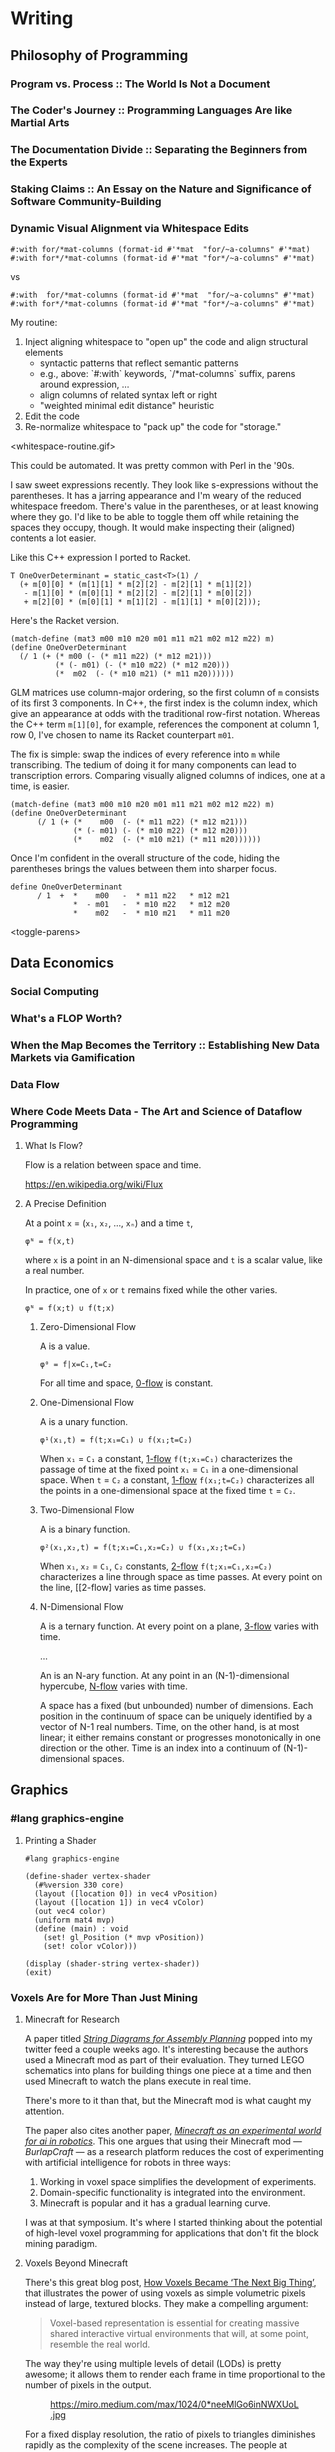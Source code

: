 * Writing
  :PROPERTIES:
  :VISIBILITY: children
  :END:

** Philosophy of Programming
   :PROPERTIES:
   :VISIBILITY: children
   :END:

*** Program vs. Process :: The World Is Not a Document


*** The Coder's Journey :: Programming Languages Are like Martial Arts


*** The Documentation Divide :: Separating the Beginners from the Experts


*** Staking Claims :: An Essay on the Nature and Significance of Software Community-Building


*** Dynamic Visual Alignment via Whitespace Edits

#+BEGIN_SRC racket
  #:with for/*mat-columns (format-id #'*mat  "for/~a-columns" #'*mat)
  #:with for*/*mat-columns (format-id #'*mat "for*/~a-columns" #'*mat)
#+END_SRC

vs

#+BEGIN_SRC racket
  #:with  for/*mat-columns (format-id #'*mat  "for/~a-columns" #'*mat)
  #:with for*/*mat-columns (format-id #'*mat "for*/~a-columns" #'*mat)
#+END_SRC

My routine:

1. Inject aligning whitespace to "open up" the code and align structural elements
  - syntactic patterns that reflect semantic patterns
  - e.g., above: `#:with` keywords, `/*mat-columns` suffix, parens around expression, ...
  - align columns of related syntax left or right
  - "weighted minimal edit distance" heuristic
2. Edit the code
3. Re-normalize whitespace to "pack up" the code for "storage."

<whitespace-routine.gif>

This could be automated. It was pretty common with Perl in the '90s.

I saw sweet expressions recently. They look like s-expressions without the
parentheses. It has a jarring appearance and I'm weary of the reduced
whitespace freedom. There's value in the parentheses, or at least knowing
where they go. I'd like to be able to toggle them off while retaining the
spaces they occupy, though. It would make inspecting their (aligned) contents
a lot easier.

Like this C++ expression I ported to Racket.

#+BEGIN_SRC c++
  T OneOverDeterminant = static_cast<T>(1) /
    (+ m[0][0] * (m[1][1] * m[2][2] - m[2][1] * m[1][2])
     - m[1][0] * (m[0][1] * m[2][2] - m[2][1] * m[0][2])
     + m[2][0] * (m[0][1] * m[1][2] - m[1][1] * m[0][2]));
#+END_SRC

Here's the Racket version.

#+BEGIN_SRC racket
  (match-define (mat3 m00 m10 m20 m01 m11 m21 m02 m12 m22) m)
  (define OneOverDeterminant
    (/ 1 (+ (* m00 (- (* m11 m22) (* m12 m21)))
            (* (- m01) (- (* m10 m22) (* m12 m20)))
            (*  m02  (- (* m10 m21) (* m11 m20))))))
#+END_SRC

GLM matrices use column-major ordering, so the first column of ~m~ consists of
its first 3 components. In C++, the first index is the column index, which
give an appearance at odds with the traditional row-first notation. Whereas
the C++ term ~m[1][0]~, for example, references the component at column 1, row
0, I've chosen to name its Racket counterpart ~m01~.

The fix is simple: swap the indices of every reference into ~m~ while
transcribing. The tedium of doing it for many components can lead to
transcription errors. Comparing visually aligned columns of indices, one at a
time, is easier.

#+BEGIN_SRC racket
  (match-define (mat3 m00 m10 m20 m01 m11 m21 m02 m12 m22) m)
  (define OneOverDeterminant
        (/ 1 (+ (*    m00  (- (* m11 m22) (* m12 m21)))
                (* (- m01) (- (* m10 m22) (* m12 m20)))
                (*    m02  (- (* m10 m21) (* m11 m20))))))
#+END_SRC

Once I'm confident in the overall structure of the code, hiding the parentheses brings the values between them into sharper focus.

#+BEGIN_EXAMPLE
   define OneOverDeterminant
         / 1  +  *    m00   -  * m11 m22   * m12 m21
                 *  - m01   -  * m10 m22   * m12 m20
                 *    m02   -  * m10 m21   * m11 m20
#+END_EXAMPLE

<toggle-parens>


** Data Economics
   :PROPERTIES:
   :VISIBILITY: children
   :END:

*** Social Computing
    :PROPERTIES:
    :VISIBILITY: children
    :END:

*** What's a FLOP Worth?


*** When the Map Becomes the Territory :: Establishing New Data Markets via Gamification


*** Data Flow
    :PROPERTIES:
    :VISIBILITY: children
    :END:

*** Where Code Meets Data - The Art and Science of Dataflow Programming

**** What Is Flow?

Flow is a relation between space and time.

https://en.wikipedia.org/wiki/Flux


**** A Precise Definition

At a point ~x~ = (~x₁~, ~x₂~, …, ~xₙ~) and a time ~t~,

#+BEGIN_EXAMPLE
φᴺ = f(x,t)
#+END_EXAMPLE

where ~x~ is a point in an N-dimensional space and ~t~ is a scalar value, like a real number.

In practice, one of ~x~ or ~t~ remains fixed while the other varies.

#+BEGIN_EXAMPLE
φᴺ = f(x;t) ∪ f(t;x)
#+END_EXAMPLE

***** Zero-Dimensional Flow

A <<0-flow>> is a value.

#+BEGIN_EXAMPLE
φ⁰ = f|x=C₁,t=C₂
#+END_EXAMPLE

For all time and space, [[0-flow]] is constant.


***** One-Dimensional Flow

A <<1-flow>> is a unary function.

#+BEGIN_EXAMPLE
φ¹(x₁,t) = f(t;x₁=C₁) ∪ f(x₁;t=C₂)
#+END_EXAMPLE

When ~x₁~ = ~C₁~ a constant, [[1-flow]] ~f(t;x₁=C₁)~ characterizes the passage of
time at the fixed point ~x₁~ = ~C₁~ in a one-dimensional space. When ~t~ =
~C₂~ a constant, [[1-flow]] ~f(x₁;t=C₂)~ characterizes all the points in a
one-dimensional space at the fixed time ~t~ = ~C₂~.


***** Two-Dimensional Flow

A <<2-flow>> is a binary function.

#+BEGIN_EXAMPLE
φ²(x₁,x₂,t) = f(t;x₁=C₁,x₂=C₂) ∪ f(x₁,x₂;t=C₃)
#+END_EXAMPLE

When ~x₁~, ~x₂~ = ~C₁~, ~C₂~ constants, [[2-flow]] ~f(t;x₁=C₁,x₂=C₂)~
characterizes a line through space as time passes. At every point on the line,
[[2-flow] varies as time passes.


***** N-Dimensional Flow

A <<3-flow>> is a ternary function. At every point on a plane, [[3-flow]] varies with time.

...

An <<N-flow>> is an N-ary function. At any point in an (N-1)-dimensional
hypercube, [[N-flow]] varies with time.

A space has a fixed (but unbounded) number of dimensions. Each position in the
continuum of space can be uniquely identified by a vector of N-1 real numbers.
Time, on the other hand, is at most linear; it either remains constant or
progresses monotonically in one direction or the other. Time is an index into
a continuum of (N-1)-dimensional spaces.


** Graphics
   :PROPERTIES:
   :VISIBILITY: children
   :END:

*** #lang graphics-engine

**** Printing a Shader

#+BEGIN_SRC racket
#lang graphics-engine

(define-shader vertex-shader
  (#%version 330 core)
  (layout ([location 0]) in vec4 vPosition)
  (layout ([location 1]) in vec4 vColor)
  (out vec4 color)
  (uniform mat4 mvp)
  (define (main) : void
    (set! gl_Position (* mvp vPosition))
    (set! color vColor)))

(display (shader-string vertex-shader))
(exit)
#+END_SRC


*** Voxels Are for More Than Just Mining

**** Minecraft for Research

A paper titled /[[https://arxiv.org/abs/1909.10475][String Diagrams for Assembly Planning]]/ popped into my twitter
feed a couple weeks ago. It's interesting because the authors used a Minecraft
mod as part of their evaluation. They turned LEGO schematics into plans for
building things one piece at a time and then used Minecraft to watch the plans
execute in real time.

[[https://arxiv.org/abs/1909.10475][./img/legocad-to-minecraft.png]]

There's more to it than that, but the Minecraft mod is what caught my
attention.

The paper also cites another paper, /[[https://www.aaai.org/ocs/index.php/FSS/FSS15/paper/viewPDFInterstitial/11725/11518][Minecraft as an experimental world for ai
in robotics]]/. This one argues that using their Minecraft mod⁠ — /BurlapCraft/ ⁠—
as a research platform reduces the cost of experimenting with artificial
intelligence for robots in three ways:

1. Working in voxel space simplifies the development of experiments.
2. Domain-specific functionality is integrated into the environment.
3. Minecraft is popular and it has a gradual learning curve.

[[./img/minecraft-ai-find-gold-block.png]]

I was at that symposium. It's where I started thinking about the potential of
high-level voxel programming for applications that don't fit the block mining
paradigm.

**** Voxels Beyond Minecraft

There's this great blog post, [[https://medium.com/@EightyLevel/how-voxels-became-the-next-big-thing-4eb9665cd13a][How Voxels Became ‘The Next Big Thing’]], that
illustrates the power of using voxels as simple volumetric pixels instead of
large, textured blocks. They make a compelling argument:

#+BEGIN_QUOTE
Voxel-based representation is essential for creating massive shared interactive virtual environments that will, at some point, resemble the real world.
#+END_QUOTE

The way they're using multiple levels of detail (LODs) is pretty awesome; it
allows them to render each frame in time proportional to the number of pixels
in the output.

#+CAPTION: https://miro.medium.com/max/1024/0*neeMlGo6inNWXUoL.jpg
[[./img/atomontage-lods.jpg]]

For a fixed display resolution, the ratio of pixels to triangles diminishes
rapidly as the complexity of the scene increases. The people at [[https://www.atomontage.com/][Atomontage]]
have been exploiting this property to simulate complex textured surfaces as
grids of solid-colored voxels with interesting physical properties.

**** Where Are All the Voxel Programming Environments?

Providing this kind of functionality as a Racket library would go a long way
toward putting shared volumetric simulations into the hands of more
programmers. A general-purpose voxel programming environment could support
complex 3-D visualizations and simulations. It could offer scriptable cameras,
a variety of regular grid structures, and the ability to operate at any
effective scale. It could have a REPL for peeking and poking at things as they
play out. Casual programmers should be able to simulate clouds with voxels
rendered as tiny diffuse balls that move freely along an octahedral lattice
and interact with each other as a fluid.

Voxel programming environments also have potential as a medium for growing
effectively scale-invariant shared simulations. On a dual-core laptop with
integrated graphics, I might be able to simulate the nearest few chunks
comfortably. A desktop with four cores, hyper-threading, and a $200 graphics
card might handle dozens more chunks in general, with options for pushing into
the hundreds of chunks by off-loading calculations to the GPU. On a LAN, the
laptop could become a dumb terminal that off-loads the entire simulation to
the desktop. For simulations larger than the local network, distant chunks
could be deployed to the cloud or more esoteric high-performance computing
architectures. Imagine what could be simulated on a fully loaded Cray XC30!

Voxels have the potential to transform every trade, discipline, and industry
they touch. The world is waiting for a general-purpose voxel programming
environment and just doesn't know it yet.


*** Voxel-Space Programming



*** The OpenGL Math Library (GLM)
    :PROPERTIES:
    :VISIBILITY: children
    :END:

**** GLM for Racket is (going to be) F---in' Fast!

Trawling through ~racket-users~, it's pretty clear that people take the
"Performance Warning" atop the ~math/array~ docs to mean that Typed Racket is
"the fast way" to do matrix arithmetic whereas untyped Racket is "the slow
way."

It turns out Typed Racket isn't the fastest game in town. Not even close.


***** The Challenge

Four-component vector operations are the nuts and bolts of computer graphics
programming. Recent experience suggests the most common operation is
multiplication, so that's what I'm measuring here.

(I might also do a "data science"-flavored variant: vector multiplication, one
thousand 64-bit elements per vector)


***** The Contenders

- ~math/array~
  - untyped
  - typed->untyped
  - fully typed
- ~ffi/unsafe~ array
  - dynamic dispatch
  - static dispatch
- ~vector~
- ~flvector~
  - standard operations
  - unsafe operations


***** The Experiment

- 200 iterations of a fully-compiled four-component vector multiplier
- 8 different vector implementations
- 1 core
- 1 thread
- no mutation

The benchmarking code is available [[https://github.com/dedbox/racket-glm/blob/2c3a90c3d76d3a2028b5680c8495789117e3047b/benchmark.rkt][here]].


***** The Data

[[./img/glm-all-lines-log.svg]]

[[./img/glm-all-lines-linear.svg]]

[[./img/glm-low-lines.svg]]

[[./img/glm-high-lines.svg]]

[[./img/glm-all-bars-log.svg]]

[[./img/glm-all-bars-linear.svg]]

[[./img/glm-low-bars.svg]]

[[./img/glm-high-bars.svg]]

These bar charts are pretty striking. The first two show that the difference
from fastest to slowest is so great, we're really talking about changes in
order of magnitude.

The final two charts split the data at 100K instructions/sec. I'll start at the low end.

Using ~math/array~ in untyped Racket is the worst choice by a wide margin. The
~math/array~ API is uncommonly rich, so this isn't exactly a surprise.
Excepting personal shortcomings and periods of cognitive impairment, the only
reason to take this route is the convenience of exploring in untyped Racket
things you expect to re-implement in Typed Racket later because you need
features unique to ~math/array~ or ~math/matrix~.

For a baseline comparison, I moved only the vector arithmetic into a Typed
Racket module. Prevailing wisdom tells us this is "the slow way" to do, well,
anything with Typed Racket. I actually saw a 3x boost. Moving the entire
benchmark into Typed Racket breaks the low end of the scale at 0.5M
instructions/sec. The next best thing -- bare Racket ~vector~'s -- are twice
as fast but still only clock in at half the speed of ~flvector~'s, which come
out on top with a whopping 2.2M instructions/sec. That's 4x more throughput
than fully-typed ~matrix/array~ and over 1600x more than untyped
~matrix/array~. Yikes.

(aside: I'm not sure why the unsafe variant ran slower. I might be doing something wrong there, so I won't speak to that result yet.)

The (soon to be) old implementation used ~ffi/unsafe~ arrays. By default, its
arithmetic operations probe the types of their arguments to dispatch to a more
specialized function at run time. With dynamic dispatch enabled, I saw 2x
throughput over the perceived worst case and 15x over the actual worst case.
Bypassing the dynamic dispatch mechanism by directly calling the specialized
function doubles throughput once more.


***** The Secret Sauce

In Racket, flonums are the "unicode" of vector formats. Racket CS uses them
internally and [[https://groups.google.com/d/topic/racket-users/Di-fTifWyWg/discussion][reducing precision hurts performance]]:

#+BEGIN_QUOTE
My guess is that no one uses them currently, because it's rare that you'd want
to trade speed for *im*precision.
#+END_QUOTE

It stands to reason that the type closest to the internal representation
offers the highest throughput.


***** The Takeaway

If you're looking for blazing fast CPU-based matrix math, take a look at
~flvector~'s or a library based on them. GLM for Racket (can soon say it) uses
them to deliver peak performance with the convenience of untyped Racket.


**** Getting Started with GLM


**** Making GLM Faster

***** On the CPU

How does TR do it?


***** On the GPU

GPGPU with OpenGL: https://www.seas.upenn.edu/~cis565/fbo.htm


*** The OpenGL Shader Language (GLSL)
    :PROPERTIES:
    :VISIBILITY: children
    :END:

**** Introducing GLSL for Racket


**** Shader DSLs




** Functional Racket
   :PROPERTIES:
   :VISIBILITY: children
   :END:

*** Curry, Compose, Conjoin, Apply


*** Multi-Valued Expressions


*** Pattern Matching


*** Custom Printing and Equality Checks




** Racket Meta-Programming
   :PROPERTIES:
   :VISIBILITY: children
   :END:

*** Pattern-based Macros
    :PROPERTIES:
    :VISIBILITY: children
    :END:

**** Micro-DSLs - Seize the Means of Construction!

Micro-DSLs are small programming languages specialized to the development of a
particular application. Micro-DSLs are more specialized than DSLs which cover
a whole application domain.

***** What Is a Micro-DSL?

A local macro
 
#+BEGIN_SRC racket
(define-syntax-rule (define-colors [name R G B] ...)
  (define-values (name ...) (values (list R G B) ...)))

(define-colors
  ;;       R G B
  [black   0 0 0]
  [red     1 0 0]
  [green   0 1 0]
  [blue    0 0 1]
  [cyan    0 1 1]
  [magenta 1 0 1]
  [yellow  1 1 0]
  [white   1 1 1])
#+END_SRC

#+BEGIN_SRC racket
> red
'(1 0 0)
> blue
'(0 0 1)
#+END_SRC

A function and a macro

#+BEGIN_SRC racket
(define (info msg . args)
  (when verbose? (displayln (format "info: ~a" (apply format msg args)))))

(define config (new gl-config%))

(define-syntax-rule (send-config/info name expr)
  (let ([val expr]) (info "~a ~a" 'name val) (send config name val)))

(send-config/info set-double-buffered #t)
(send-config/info set-depth-size      24)
(send-config/info set-stencil-size     0)
(send-config/info set-multisample-size 0)
#+END_SRC

***** The Costs And Benefits of Meta-Programming

Two kinds of macros:

- code generation
- code analysis

****** Ex: Generating Procedures

Original, no macros:

#+BEGIN_SRC racket
(define-values (set-center! set-position!)
  (let ([proc (λ (f a b) (set! target (f a b)))])
    (values (λ (width height) (^/ (^ width height) 2))
            (λ (x y) (^ x y)))))
#+END_SRC

It works and its DRY, but it's harder to read than if we'd just typed
everything out:

#+BEGIN_SRC racket
(define (set-center! width height) (set! center (^/ (^ width height) 2)))
(define (set-position! x y) (set! position (^ x y)))
#+END_SRC

There's a cleaner way:

#+BEGIN_SRC racket
(define-syntax-rule (define-setters [name var a b val-expr] ...)
  (begin (define (name a b) (set! var val-expr)) ...))

(define-setters
  ;; name        var      a     b      val-expr
  [set-center!   center   width height (^/ (^ width height) 2)]
  [set-position! position x     y      (^ x y)])
#+END_SRC

This is about as clean as the manual code without any duplication.


**** Keyword Arguments for #langs

#+BEGIN_SRC racket
  (define-syntax-parser module-begin
    [(_ (~optional (~seq #:interactive? interactive?:boolean)
                   #:defaults ([interactive? #'#t]))
        (~optional (~seq #:web-port                 web-port:expr))
        (~optional (~seq #:web-socket-port   web-socket-port:expr))
        (~optional (~seq #:server-root-path server-root-path:expr))
        (~optional (~seq #:launch-browser?   launch-browser?:expr))
        form ...)
     #`(#%module-begin
        (require js-voxel/web-server
                 js-voxel/web-socket-server)
        (#,@(if (syntax-e #'interactive?) #'(begin) #'(module+ main))
         (define server (web-server (~? web-port 8000)
                                    (~? launch-browser? #t)
                                    (~? server-root-path (collection-path "voxel"))))
         (current-web-socket
          (web-socket-server (~? web-socket-port 8001)))
         (sleep 0.1)
         form ...
         #,@(if (syntax-e #'interactive?)
                null
                (list #'(sync (current-web-socket))))))])
#+END_SRC


*** Procedural Macros
    :PROPERTIES:
    :VISIBILITY: children
    :END:

**** Syntax Objects


**** syntax-parse and Optional Patterns


**** First-Order Macros
     :PROPERTIES:
     :VISIBILITY: children
     :END:

***** Transformer Bindings


***** Syntax Transformers


***** Compile-Time Structs




**** Higher-Order Macros
     :PROPERTIES:
     :VISIBILITY: children
     :END:

***** Recursive Macros :: Inside #lang GLSL


***** Macro Generation :: Just Another Kind of Term Rewriting


***** Syntax Parameters


***** Scopes and Module Boundaries




*** Whole-Program Transformations
    :PROPERTIES:
    :VISIBILITY: children
    :END:

**** Module-Level Keywords


**** Algebraic Data Types


**** Exhaustivity Checks


**** Totality Checks




*** Language-Oriented Programming
    :PROPERTIES:
    :VISIBILITY: children
    :END:

**** A #lang Primer


**** Simply-Typed Racket


**** Recur, Eval, Co-Recur :: DSLs for Data Formats


**** Like Bread and Butter :: #%module-begin and local-require


**** Meta-Languages Make a Mean Module Mix-in

***** The Idea

Write a small ~#lang~ shim to augment or bootstrap into another ~#lang~.

Ex:
#+BEGIN_SRC racket
  #lang glm/swizzle racket/base

  (define v (vec 1 2 3))

  v.yzzx.wxy
#+END_SRC

~glm/swizzle~ is a "meta-language." It enables the ~read-cdot~ parameter, so
reading the identifier ~v.yzzx.wxy~ produces the s-expression ~(#%dot (#%dot v
yzzx) wxy)~. It also injects ~(require glm glm/swizzle)~ into a sub-module
containing the rest of this file with ~racket/base~ as its module-path.

#+BEGIN_SRC racket
(define-syntax-parser swizzle-dot
  [(dot a:expr b:swizzle-id) #'(swizzle a b)]
  [(dot a b:id)
   (define a* (local-expand #'a 'expression null))
   (if (identifier? a*)
       (format-id #'dot "~a.~a" a* #'b)
       (raise-syntax-error #f "invalid swizzle" this-syntax))])
#+END_SRC


***** The Technique

To avoid scoping issues, inject the statement that imports the ~#%dot~ macro
into the body of the module being read.

#+BEGIN_SRC racket
  (define (swizzle-read port)
    (parameterize ([read-cdot #t])
      `(module ,(gensym 'swizzle) ,(read port)
         (require glm glm/swizzle)
         ,@(port->list read port))))
#+END_SRC

Putting it all together:

#+BEGIN_SRC racket
;;; glm/swizzle.rkt

#lang racket/base

(require syntax/parse/define
         (for-syntax racket/base))

(provide (rename-out [swizzle-dot #%dot])

(define-syntax-parser swizzle-dot
  [(dot a:expr b:swizzle-id) #'(swizzle a b)]
  [(dot a b:id)
   (define a* (local-expand #'a 'expression null))
   (if (identifier? a*)
       (format-id #'dot "~a.~a" a* #'b)
       (raise-syntax-error #f "invalid swizzle" this-syntax))])

(module reader racket/base
  (require racket/port)

  (provide (rename-out
            [swizzle-read read]
            [swizzle-read-syntax read-syntax]))

  (define (swizzle-read port)
    (parameterize ([read-cdot #t])
      `(module ,(gensym 'swizzle) ,(read port)
         (require glm glm/swizzle)
         ,@(port->list read port))))

  (define (swizzle-read-syntax path port)
    (datum->syntax #f (swizzle-read port))))
#+END_SRC


** SCD
   :PROPERTIES:
   :VISIBILITY: children
   :END:
